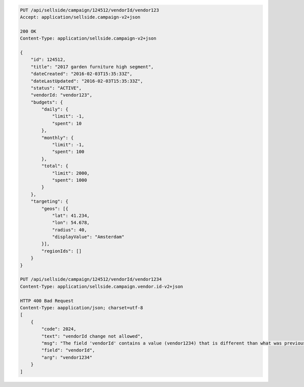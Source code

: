 .. code-block:: javascript

    PUT /api/sellside/campaign/124512/vendorId/vendor123
    Accept: application/sellside.campaign-v2+json

    200 OK
    Content-Type: application/sellside.campaign-v2+json

    {
        "id": 124512,
        "title": "2017 garden furniture high segment",
        "dateCreated": "2016-02-03T15:35:33Z",
        "dateLastUpdated": "2016-02-03T15:35:33Z",
        "status": "ACTIVE",
        "vendorId: "vendor123",
        "budgets": {
            "daily": {
                "limit": -1,
                "spent": 10
            },
            "monthly": {
                "limit": -1,
                "spent": 100
            },
            "total": {
                "limit": 2000,
                "spent": 1000
            }
        },
        "targeting": {
            "geos": [{
                "lat": 41.234,
                "lon": 54.678,
                "radius": 40,
                "displayValue": "Amsterdam"
            }],
            "regionIds": []
        }
    }

    PUT /api/sellside/campaign/124512/vendorId/vendor1234
    Content-Type: application/sellside.campaign.vendor.id-v2+json

    HTTP 400 Bad Request
    Content-Type: aapplication/json; charset=utf-8
    [
        {
            "code": 2024,
            "text": "vendorId change not allowed",
            "msg": "The field 'vendorId' contains a value (vendor1234) that is different than what was previously set (vendor123)",
            "field": "vendorId",
            "arg": "vendor1234"
        }
    ]
